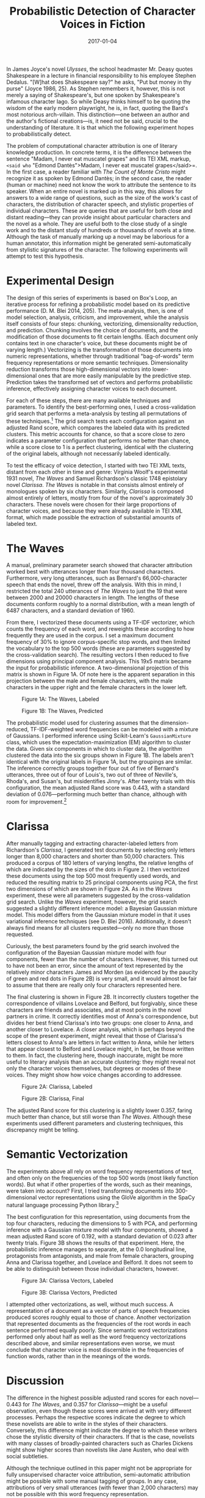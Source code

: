 #+TITLE: Probabilistic Detection of Character Voices in Fiction
#+DATE: 2017-01-04
#+TAGS: natural language processing; PCA; statistics; text analysis; Woolf; Richardson; modernism

In James Joyce's novel /Ulysses/, the school headmaster Mr. Deasy quotes Shakespeare in a lecture in financial responsibility to his employee Stephen Dedalus. "[W]hat does Shakespeare say?" he asks, "Put but money in thy purse" (Joyce 1986, 25). As Stephen remembers it, however, this is not merely a saying of Shakespeare's, but one spoken by Shakespeare's infamous character Iago. So while Deasy thinks himself to be quoting the wisdom of the early modern playwright, he is, in fact, quoting the Bard's most notorious arch-villain. This distinction---one between an author and the author's fictional creations---is, it need not be said, crucial to the understanding of literature. It is that which the following experiment hopes to probabilistically detect.

The problem of computational character attribution is one of literary knowledge production. In concrete terms, it is the difference between the sentence "Madam, I never eat muscatel grapes" and its TEI XML markup, =<said who= "Edmond Dantès">Madam, I never eat muscatel grapes</said>=. In the first case, a reader familiar with /The Count of Monte Cristo/ might recognize it as spoken by Edmond Dantès; in the second case, the reader (human or machine) need not know the work to attribute the sentence to its speaker. When an entire novel is marked up in this way, this allows for answers to a wide range of questions, such as the size of the work's cast of characters, the distribution of character speech, and stylistic properties of individual characters. These are queries that are useful for both close and distant reading---they can provide insight about particular characters and the novel as a whole. They are useful both to the close study of a single work and to the distant study of hundreds or thousands of novels at a time. Although the task of manually marking up a novel may be laborious for a human annotator, this information might be generated semi-automatically from stylistic signatures of the character. The following experiments will attempt to test this hypothesis.

* Experimental Design
  :PROPERTIES:
  :CUSTOM_ID: experimental-design
  :END:

The design of this series of experiments is based on Box's Loop, an iterative process for refining a probabilistic model based on its predictive performance (D. M. Blei 2014, 205). The meta-analysis, then, is one of model selection, analysis, criticism, and improvement, while the analysis itself consists of four steps: chunking, vectorizing, dimensionality reduction, and prediction. Chunking involves the choice of documents, and the modification of those documents to fit certain lengths. (Each document only contains text in one character's voice, but these documents might be of varying length.) Vectorizing is the transformation of those documents into numeric representations, whether through traditional "bag-of-words" term frequency representations or more semantic techniques. Dimensionality reduction transforms those high-dimensional vectors into lower-dimensional ones that are more easily manipulable by the predictive step. Prediction takes the transformed set of vectors and performs probabilistic inference, effectively assigning character voices to each document.

For each of these steps, there are many available techniques and parameters. To identify the best-performing ones, I used a cross-validation grid search that performs a meta-analysis by testing all permutations of these techniques.[fn:1] The grid search tests each configuration against an adjusted Rand score, which compares the labeled data with its predicted clusters. This metric accounts for chance, so that a score close to zero indicates a parameter configuration that performs no better than chance, while a score close to 1 is a perfect clustering, identical with the clustering of the original labels, although not necessarily labeled identically.

To test the efficacy of voice detection, I started with two TEI XML texts, distant from each other in time and genre: Virginia Woolf's experimental 1931 novel, /The Waves/ and Samuel Richardson's classic 1748 epistolary novel /Clarissa/. /The Waves/ is notable in that consists almost entirely of monologues spoken by six characters. Similarly, /Clarissa/ is composed almost entirely of letters, mostly from four of the novel's approximately 30 characters. These novels were chosen for their large proportions of character voices, and because they were already available in TEI XML format, which made possible the extraction of substantial amounts of labeled text.

* The Waves
  :PROPERTIES:
  :CUSTOM_ID: the-waves
  :END:

A manual, preliminary parameter search showed that character attribution worked best with utterances longer than four thousand characters. Furthermore, very long utterances, such as Bernard's 66,000-character speech that ends the novel, threw off the analysis. With this in mind, I restricted the total 240 utterances of /The Waves/ to just the 19 that were between 2000 and 20000 characters in length. The lengths of these documents conform roughly to a normal distribution, with a mean length of 6487 characters, and a standard deviation of 1960.

From there, I vectorized these documents using a TF-IDF vectorizer, which counts the frequency of each word, and reweights these according to how frequently they are used in the corpus. I set a maximum document frequency of 30% to ignore corpus-specific stop words, and then limited the vocabulary to the top 500 words (these are parameters suggested by the cross-validation search). The resulting vectors I then reduced to five dimensions using principal component analysis. This 19x5 matrix became the input for probabilistic inference. A two-dimensional projection of this matrix is shown in Figure 1A. Of note here is the apparent separation in this projection between the male and female characters, with the male characters in the upper right and the female characters in the lower left.

#+CAPTION: Figure 1A: The Waves, Labeled
[[/images/character-voice/waves-e2-labeled.png]]

#+CAPTION: Figure 1B: The Waves, Predicted
[[/images/character-voice/waves-e2-final.png]]

The probabilistic model used for clustering assumes that the dimension-reduced, TF-IDF-weighted word frequencies can be modeled with a mixture of Gaussians. I performed inference using Scikit-Learn's =GaussianMixture= class, which uses the expectation-maximization (EM) algorithm to cluster the data. Given six components in which to cluster data, the algorithm clustered the data into the six groups shown in Figure 1B. The labels aren't identical with the original labels in Figure 1A, but the groupings are similar. The inference correctly groups together four out of five of Bernard's utterances, three out of four of Louis's, two out of three of Neville's, Rhoda's, and Susan's, but misidentifies Jinny's. After twenty trials with this configuration, the mean adjusted Rand score was 0.443, with a standard deviation of 0.076---performing much better than chance, although with room for improvement.[fn:2]

* Clarissa
  :PROPERTIES:
  :CUSTOM_ID: clarissa
  :END:

After manually tagging and extracting character-labeled letters from Richardson's /Clarissa/, I generated test documents by selecting only letters longer than 8,000 characters and shorter than 50,000 characters. This produced a corpus of 180 letters of varying lengths, the relative lengths of which are indicated by the sizes of the dots in Figure 2. I then vectorized these documents using the top 500 most frequently used words, and reduced the resulting matrix to 25 principal components using PCA, the first two dimensions of which are shown in Figure 2A. As in the /Waves/ experiment, these were all parameters suggested by the cross-validation grid search. Unlike the /Waves/ experiment, however, the grid search suggested a slightly different inference model: a Bayesian Gaussian mixture model. This model differs from the Gaussian mixture model in that it uses variational inference techniques (see D. Blei 2016). Additionally, it doesn't always find means for all clusters requested---only no more than those requested.

Curiously, the best parameters found by the grid search involved the configuration of the Bayesian Gaussian mixture model with four components, fewer than the number of characters. However, this turned out to have not been an error, since the amount of text represented by the relatively minor characters James and Morden (as evidenced by the paucity of green and red dots in Figure 2B) is very small, and it would almost be fair to assume that there are really only four characters represented here.

The final clustering is shown in Figure 2B. It incorrectly clusters together the correspondence of villains Lovelace and Belford, but forgivably, since these characters are friends and associates, and at most points in the novel partners in crime. It correctly identifies most of Anna's correspondence, but divides her best friend Clarissa's into two groups: one closer to Anna, and another closer to Lovelace. A closer analysis, which is perhaps beyond the scope of the present experiment, might reveal that those of Clarissa's letters closest to Anna's are letters in fact written to Anna, while her letters that appear closest to Belford and Lovelace might, in fact, be those written to them. In fact, the clustering here, though inaccurate, might be more useful to literary analysis than an accurate clustering: they might reveal not only the character voices themselves, but degrees or modes of these voices. They might show how voice changes according to addressee.

#+CAPTION: Figure 2A: Clarissa, Labeled
[[/images/character-voice/clarissa-e2-labeled.png]]

#+CAPTION: Figure 2B: Clarissa, Final
[[/images/character-voice/clarissa-e2-final.png]]

The adjusted Rand score for this clustering is a slightly lower 0.357, faring much better than chance, but still worse than /The Waves/. Although these experiments used different parameters and clustering techniques, this discrepancy might be telling.

* Semantic Vectorization
  :PROPERTIES:
  :CUSTOM_ID: semantic-vectorization
  :END:

The experiments above all rely on word frequency representations of text, and often only on the frequencies of the top 500 words (most likely function words). But what if other properties of the words, such as their meanings, were taken into account? First, I tried transforming documents into 300-dimensional vector representations using the GloVe algorithm in the SpaCy natural language processing Python library.[fn:3]

The best configuration for this representation, using documents from the top four characters, reducing the dimensions to 5 with PCA, and performing inference with a Gaussian mixture model with four components, showed a mean adjusted Rand score of 0.192, with a standard deviation of 0.023 after twenty trials. Figure 3B shows the results of that experiment. Here, the probabilistic inference manages to separate, at the 0.0 longitudinal line, protagonists from antagonists, and male from female characters, grouping Anna and Clarissa together, and Lovelace and Belford. It does not seem to be able to distinguish between those individual characters, however.

#+CAPTION: Figure 3A: Clarissa Vectors, Labeled
[[/images/character-voice/clarissa-vec1-labeled.png]]

#+CAPTION: Figure 3B: Clarissa Vectors, Predicted
[[/images/character-voice/clarissa-vec1-final.png]]

I attempted other vectorizations, as well, without much success. A representation of a document as a vector of parts of speech frequencies produced scores roughly equal to those of chance. Another vectorization that represented documents as the frequencies of the root words in each sentence performed equally poorly. Since semantic word vectorizations performed only about half as well as the word frequency vectorizations described above, and similar representations even worse, we must conclude that character voice is most discernible in the frequencies of function words, rather than in the meanings of the words.

* Discussion
  :PROPERTIES:
  :CUSTOM_ID: discussion
  :END:

The difference in the highest possible adjusted rand scores for each novel---0.443 for /The Waves/, and 0.357 for /Clarissa/---might be a useful observation, even though these scores were arrived at with very different processes. Perhaps the respective scores indicate the degree to which these novelists are able to write in the styles of their characters. Conversely, this difference might indicate the degree to which these writers chose the stylistic diversity of their characters. If that is the case, novelists with many classes of broadly-painted characters such as Charles Dickens might show higher scores than novelists like Jane Austen, who deal with social subtleties.

Although the technique outlined in this paper might not be appropriate for fully unsupervised character voice attribution, semi-automatic attribution might be possible with some manual tagging of groups. In any case, attributions of very small utterances (with fewer than 2,000 characters) may not be possible with this word frequency representation.

If these techniques do not prove to be very useful in automating character voice attributions, however, they might be useful to literary studies in other ways. By examining the confusion caused by certain probabilistic clusterings, for instance, we might be able to find groups of characters---male and female characters, for instance, or protagonists and antagonists. By using an unsupervised model such as the Bayesian Gaussian model used with /Clarissa/, we might also be able to infer, with some small degree of confidence, the numbers of main characters. In some cases, groupings among documents or utterances might reveal hidden affinities among characters, as well, or stylistic changes in a character's voice correlated with his or her addressee(s).

* Note
  :PROPERTIES:
  :CUSTOM_ID: note
  :END:

This paper is also available [[https://github.com/JonathanReeve/character-attribution/blob/master/paper/character-voice.pdf][as a PDF at the project's GitHub repository]].

* References
  :PROPERTIES:
  :CUSTOM_ID: references
  :END:

Blei, David. 2016. "Variational Inference: A Review for Statisticians," November.

Blei, David M. 2014. "Build, Compute, Critique, Repeat: Data Analysis with Latent Variable Models." /Annual Review of Statistics and Its Application/ 1: 203--32. [[http://www.annualreviews.org/doi/abs/10.1146/annurev-statistics-022513-115657]].

Joyce, James. 1986. /Ulysses/. Edited by Hans Walter Gabler. 1st edition. New York: Vintage.

Pennington, Jeffrey, Richard Socher, and Christopher D. Manning. 2014. "GloVe: Global Vectors for Word Representation." In /Empirical Methods in Natural Language Processing (EMNLP)/, 1532--43. [[http://www.aclweb.org/anthology/D14-1162]].

Turian, Joseph, Lev Ratinov, and Yoshua Bengio. 2010. "Word Representations: A Simple and General Method for Semi-Supervised Learning." In /Proceedings of the 48th Annual Meeting of the Association for Computational Linguistics/, 384--94. Association for Computational Linguistics. [[http://dl.acm.org/citation.cfm?id=1858721]].

[fn:1] A full list of techniques and parameters tested may be found in the project repository, in [[https://github.com/JonathanReeve/character-attribution/blob/master/waves/waves-grid-search-meta.ipynb][the grid search notebooks for The Waves]] and [[https://github.com/JonathanReeve/character-attribution/blob/master/clarissa/clarissa-grid-search.ipynb][for Clarissa]].

[fn:2] The code used for this analysis, written in the Python programming language and using the Scikit-Learn machine learning library, is available at [[https://github.com/JonathanReeve/character-attribution/blob/master/clarissa/clarissa-grid-search.ipynb][this project's GitHub repository]].

[fn:3] See Pennington, Socher, and Manning (2014) for more on GloVe, and Turian, Ratinov, and Bengio (2010) for more on word vector embeddings in general.
